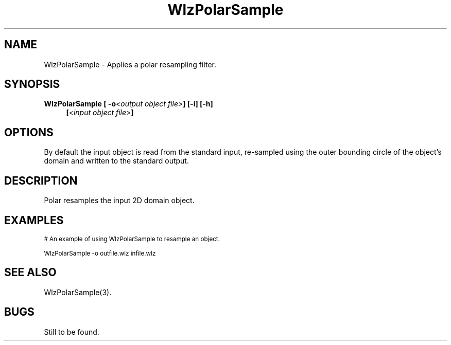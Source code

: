'\" t
.\" ident MRC HGU $Id$
.\"""""""""""""""""""""""""""""""""""""""""""""""""""""""""""""""""""""""
.\" Project:    Woolz
.\" Title:      WlzPolarSample.1
.\" Date:       March 1999
.\" Author:     Bill Hill
.\" Copyright:	1999 Medical Research Council, UK.
.\"		All rights reserved.
.\" Address:	MRC Human Genetics Unit,
.\"		Western General Hospital,
.\"		Edinburgh, EH4 2XU, UK.
.\" Purpose:    Woolz binary for polar resampling a 2D domain object.
.\" $Revision$
.\" Maintenance:Log changes below, with most recent at top of list.
.\"""""""""""""""""""""""""""""""""""""""""""""""""""""""""""""""""""""""
.TH "WlzPolarSample" 1 "MRC HGU Woolz" "Woolz Procedure Library"
.SH NAME
WlzPolarSample \- Applies a polar resampling filter.
.SH SYNOPSIS
.LP
.BI "WlzPolarSample [ -o" "<output object file>" "] [-i] [-h]"
.in +4m
.br
.BI [ "<input object file>" ]
.in -4m
.SH OPTIONS
.TS
tab(^);
lb l.
\-o^output object file name.
\-i^inner bounding circle of objects domain used.
\-h^Help, prints usage message.
.TE
By default the input object is read from the standard input,
re\-sampled using the outer bounding circle of the object's domain
and written to the standard output.
.SH DESCRIPTION
Polar resamples the input 2D domain object.
.SH EXAMPLES
.LP
.ps -2
.cs R 24
.nf

# An example of using WlzPolarSample to resample an object.

WlzPolarSample -o outfile.wlz infile.wlz

.fi
.cs R
.ps +2
.SH SEE ALSO
WlzPolarSample(3).
.SH BUGS
Still to be found.
